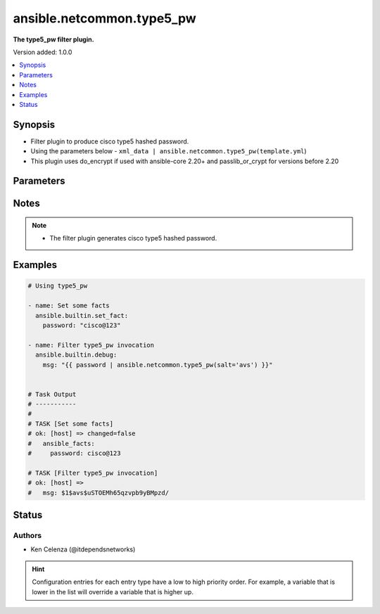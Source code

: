 .. _ansible.netcommon.type5_pw_filter:


**************************
ansible.netcommon.type5_pw
**************************

**The type5_pw filter plugin.**


Version added: 1.0.0

.. contents::
   :local:
   :depth: 1


Synopsis
--------
- Filter plugin to produce cisco type5 hashed password.
- Using the parameters below - ``xml_data | ansible.netcommon.type5_pw(template.yml``)
- This plugin uses do_encrypt if used with ansible-core 2.20+ and passlib_or_crypt for versions before 2.20




Parameters
----------

.. raw:: html

    <table  border=0 cellpadding=0 class="documentation-table">
        <tr>
            <th colspan="1">Parameter</th>
            <th>Choices/<font color="blue">Defaults</font></th>
                <th>Configuration</th>
            <th width="100%">Comments</th>
        </tr>
            <tr>
                <td colspan="1">
                    <div class="ansibleOptionAnchor" id="parameter-"></div>
                    <b>password</b>
                    <a class="ansibleOptionLink" href="#parameter-" title="Permalink to this option"></a>
                    <div style="font-size: small">
                        <span style="color: purple">string</span>
                         / <span style="color: red">required</span>
                    </div>
                </td>
                <td>
                </td>
                    <td>
                    </td>
                <td>
                        <div>The password to be hashed.</div>
                </td>
            </tr>
            <tr>
                <td colspan="1">
                    <div class="ansibleOptionAnchor" id="parameter-"></div>
                    <b>salt</b>
                    <a class="ansibleOptionLink" href="#parameter-" title="Permalink to this option"></a>
                    <div style="font-size: small">
                        <span style="color: purple">string</span>
                    </div>
                </td>
                <td>
                </td>
                    <td>
                    </td>
                <td>
                        <div>Mention the salt to hash the password.</div>
                </td>
            </tr>
    </table>
    <br/>


Notes
-----

.. note::
   - The filter plugin generates cisco type5 hashed password.



Examples
--------

.. code-block:: yaml

    # Using type5_pw

    - name: Set some facts
      ansible.builtin.set_fact:
        password: "cisco@123"

    - name: Filter type5_pw invocation
      ansible.builtin.debug:
        msg: "{{ password | ansible.netcommon.type5_pw(salt='avs') }}"


    # Task Output
    # -----------
    #
    # TASK [Set some facts]
    # ok: [host] => changed=false
    #   ansible_facts:
    #     password: cisco@123

    # TASK [Filter type5_pw invocation]
    # ok: [host] =>
    #   msg: $1$avs$uSTOEMh65qzvpb9yBMpzd/




Status
------


Authors
~~~~~~~

- Ken Celenza (@itdependsnetworks)


.. hint::
    Configuration entries for each entry type have a low to high priority order. For example, a variable that is lower in the list will override a variable that is higher up.
